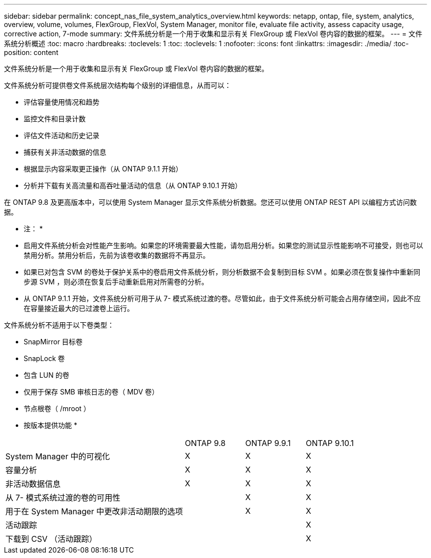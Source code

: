 ---
sidebar: sidebar 
permalink: concept_nas_file_system_analytics_overview.html 
keywords: netapp, ontap, file, system, analytics, overview, volume, volumes, FlexGroup, FlexVol, System Manager, monitor file, evaluate file activity, assess capacity usage, corrective action, 7-mode 
summary: 文件系统分析是一个用于收集和显示有关 FlexGroup 或 FlexVol 卷内容的数据的框架。 
---
= 文件系统分析概述
:toc: macro
:hardbreaks:
:toclevels: 1
:toc: 
:toclevels: 1
:nofooter: 
:icons: font
:linkattrs: 
:imagesdir: ./media/
:toc-position: content


[role="lead"]
文件系统分析是一个用于收集和显示有关 FlexGroup 或 FlexVol 卷内容的数据的框架。

文件系统分析可提供卷文件系统层次结构每个级别的详细信息，从而可以：

* 评估容量使用情况和趋势
* 监控文件和目录计数
* 评估文件活动和历史记录
* 捕获有关非活动数据的信息
* 根据显示内容采取更正操作（从 ONTAP 9.1.1 开始）
* 分析并下载有关高流量和高吞吐量活动的信息（从 ONTAP 9.10.1 开始）


在 ONTAP 9.8 及更高版本中，可以使用 System Manager 显示文件系统分析数据。您还可以使用 ONTAP REST API 以编程方式访问数据。

* 注： *

* 启用文件系统分析会对性能产生影响。如果您的环境需要最大性能，请勿启用分析。如果您的测试显示性能影响不可接受，则也可以禁用分析。禁用分析后，先前为该卷收集的数据将不再显示。
* 如果已对包含 SVM 的卷处于保护关系中的卷启用文件系统分析，则分析数据不会复制到目标 SVM 。如果必须在恢复操作中重新同步源 SVM ，则必须在恢复后手动重新启用对所需卷的分析。
* 从 ONTAP 9.1.1 开始，文件系统分析可用于从 7- 模式系统过渡的卷。尽管如此，由于文件系统分析可能会占用存储空间，因此不应在容量接近最大的已过渡卷上运行。


文件系统分析不适用于以下卷类型：

* SnapMirror 目标卷
* SnapLock 卷
* 包含 LUN 的卷
* 仅用于保存 SMB 审核日志的卷（ MDV 卷）
* 节点根卷（ /mroot ）


* 按版本提供功能 *

[cols="3,1,1,1"]
|===


|  | ONTAP 9.8 | ONTAP 9.9.1 | ONTAP 9.10.1 


| System Manager 中的可视化 | X | X | X 


| 容量分析 | X | X | X 


| 非活动数据信息 | X | X | X 


| 从 7- 模式系统过渡的卷的可用性 |  | X | X 


| 用于在 System Manager 中更改非活动期限的选项 |  | X | X 


| 活动跟踪 |  |  | X 


| 下载到 CSV （活动跟踪） |  |  | X 
|===